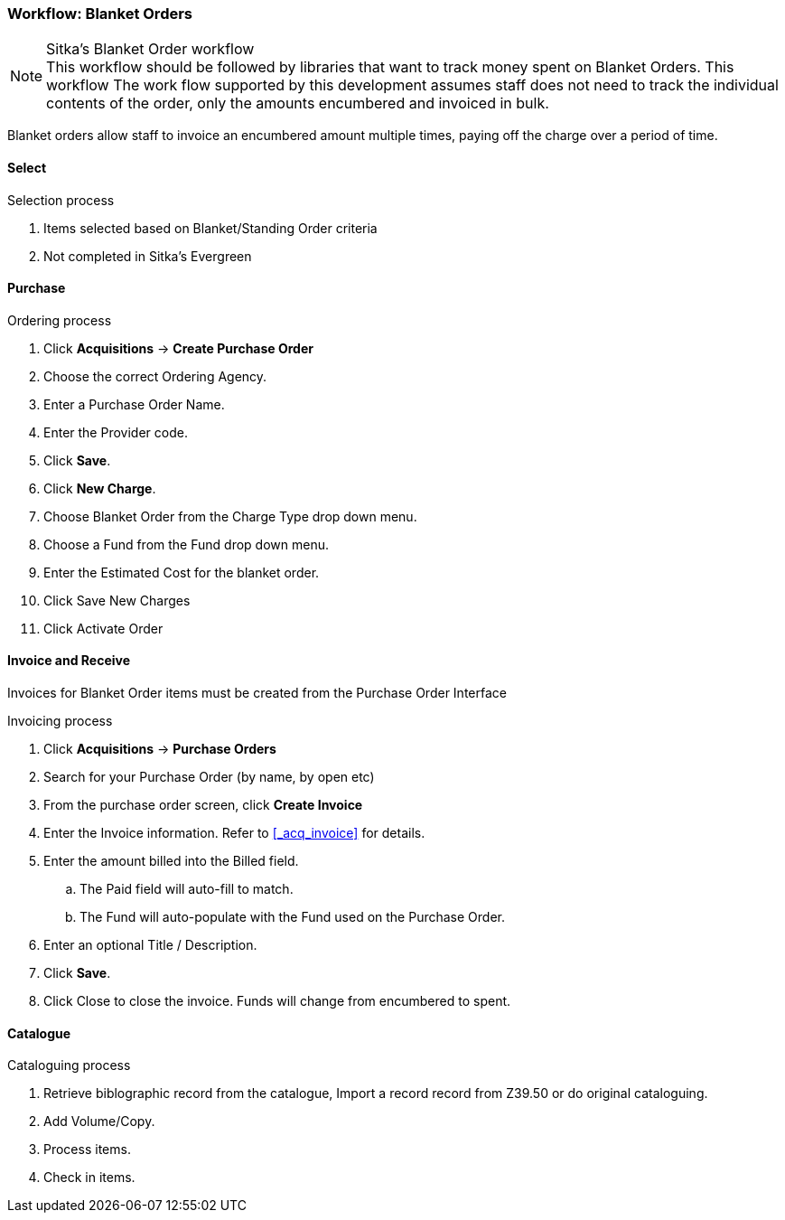 Workflow: Blanket Orders
~~~~~~~~~~~~~~~~~~~~~~~~

.Sitka's Blanket Order workflow
NOTE: This workflow should be followed by libraries that want to track money spent on Blanket Orders. This workflow The work flow supported by this development assumes staff does not need to track the individual contents of the order, only the amounts encumbered and invoiced in bulk.

Blanket orders allow staff to invoice an encumbered amount multiple times, paying off the charge over a period of time.

Select
^^^^^^

.Selection process
. Items selected based on Blanket/Standing Order criteria
. Not completed in Sitka's Evergreen

Purchase
^^^^^^^^

.Ordering process
. Click *Acquisitions* -> *Create Purchase Order*
. Choose the correct Ordering Agency.
. Enter a Purchase Order Name.
. Enter the Provider code.
. Click *Save*.
. Click *New Charge*.
. Choose Blanket Order from the Charge Type drop down menu.
. Choose a Fund from the Fund drop down menu.
. Enter the Estimated Cost for the blanket order.
. Click Save New Charges
. Click Activate Order

Invoice and Receive
^^^^^^^^^^^^^^^^^^^

Invoices for Blanket Order items must be created from the Purchase Order Interface

.Invoicing process
. Click *Acquisitions* -> *Purchase Orders*
. Search for your Purchase Order (by name, by open etc)
. From the purchase order screen, click *Create Invoice*
. Enter the Invoice information. Refer to xref:_acq_invoice[] for details.
. Enter the amount billed into the Billed field.
.. The Paid field will auto-fill to match.
.. The Fund will auto-populate with the Fund used on the Purchase Order.
. Enter an optional Title / Description.
. Click *Save*.
. Click Close to close the invoice. Funds will change from encumbered to spent.

Catalogue
^^^^^^^^^

.Cataloguing process
. Retrieve biblographic record from the catalogue, Import a record record from Z39.50 or do original cataloguing.
. Add Volume/Copy.
. Process items.
. Check in items.
